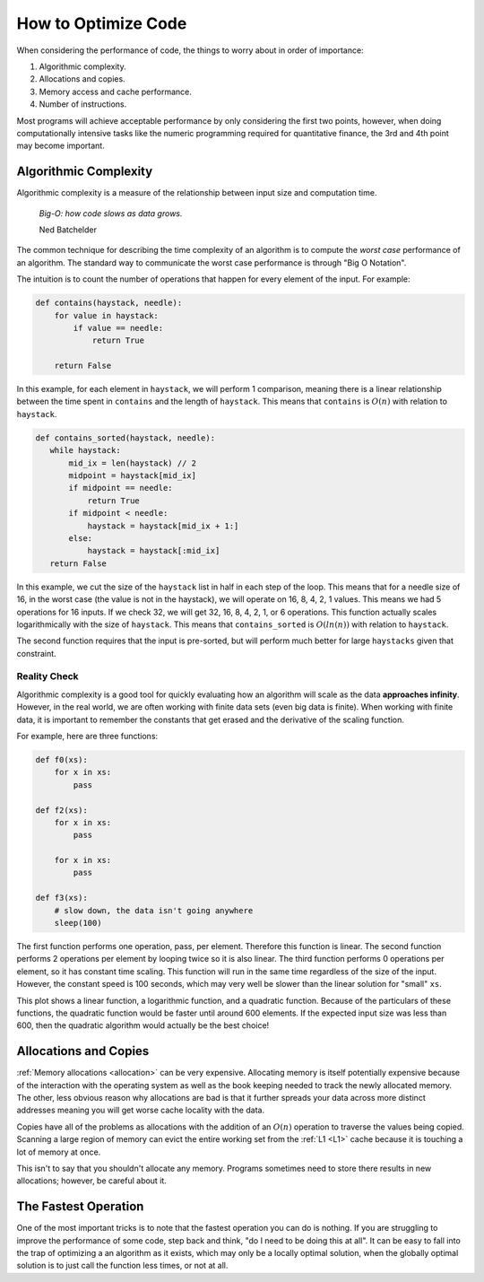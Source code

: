 How to Optimize Code
====================

When considering the performance of code, the things to worry about in order of
importance:

1. Algorithmic complexity.
2. Allocations and copies.
3. Memory access and cache performance.
4. Number of instructions.

Most programs will achieve acceptable performance by only considering the first
two points, however, when doing computationally intensive tasks like the numeric
programming required for quantitative finance, the 3rd and 4th point may become
important.

Algorithmic Complexity
----------------------

Algorithmic complexity is a measure of the relationship between input size and
computation time.

  *Big-O: how code slows as data grows.*

  Ned Batchelder

The common technique for describing the time complexity of an algorithm is to
compute the *worst case* performance of an algorithm. The standard way to
communicate the worst case performance is through "Big O Notation".

The intuition is to count the number of operations that happen for every
element of the input. For example:

.. code-block:: python

   def contains(haystack, needle):
       for value in haystack:
           if value == needle:
               return True

       return False

In this example, for each element in ``haystack``, we will perform 1 comparison,
meaning there is a linear relationship between the time spent in ``contains`` and
the length of ``haystack``. This means that ``contains`` is :math:`O(n)` with
relation to ``haystack``.

.. code-block:: python

   def contains_sorted(haystack, needle):
      while haystack:
          mid_ix = len(haystack) // 2
          midpoint = haystack[mid_ix]
          if midpoint == needle:
              return True
          if midpoint < needle:
              haystack = haystack[mid_ix + 1:]
          else:
              haystack = haystack[:mid_ix]
      return False

In this example, we cut the size of the ``haystack`` list in half in each step
of the loop. This means that for a needle size of 16, in the worst case (the
value is not in the haystack), we will operate on 16, 8, 4, 2, 1 values. This
means we had 5 operations for 16 inputs. If we check 32, we will get 32, 16, 8,
4, 2, 1, or 6 operations. This function actually scales logarithmically with the
size of ``haystack``. This means that ``contains_sorted`` is :math:`O(ln(n))` with
relation to ``haystack``.

The second function requires that the input is pre-sorted, but will perform much
better for large ``haystacks`` given that constraint.


Reality Check
`````````````

Algorithmic complexity is a good tool for quickly evaluating how an algorithm
will scale as the data **approaches infinity**. However, in the real world, we
are often working with finite data sets (even big data is finite). When working
with finite data, it is important to remember the constants that get erased and
the derivative of the scaling function.

For example, here are three functions:

.. code-block:: python

   def f0(xs):
       for x in xs:
           pass

   def f2(xs):
       for x in xs:
           pass

       for x in xs:
           pass

   def f3(xs):
       # slow down, the data isn't going anywhere
       sleep(100)

The first function performs one operation, pass, per element. Therefore this
function is linear. The second function performs 2 operations per element by
looping twice so it is also linear. The third function performs 0 operations per
element, so it has constant time scaling. This function will run in the same
time regardless of the size of the input. However, the constant speed is 100
seconds, which may very well be slower than the linear solution for "small"
``xs``.

This plot shows a linear function, a logarithmic function, and a quadratic
function. Because of the particulars of these functions, the quadratic function
would be faster until around 600 elements. If the expected input size was less
than 600, then the quadratic algorithm would actually be the best choice!

.. plot::

   import pandas as pd
   import numpy as np

   xy = np.arange(1, 1001)
   log = np.log2(xy)
   x2 = (xy / 200) ** 2

   pd.DataFrame({
       '$O(n)$': xy / 50,
       '$O(ln(n))$': log,
       '$O(x^2)$': x2,
   }).plot()


Allocations and Copies
----------------------

:ref:`Memory allocations <allocation>` can be very expensive. Allocating memory
is itself potentially expensive because of the interaction with the operating
system as well as the book keeping needed to track the newly allocated
memory. The other, less obvious reason why allocations are bad is that it
further spreads your data across more distinct addresses meaning you will get
worse cache locality with the data.

Copies have all of the problems as allocations with the addition of an
:math:`O(n)` operation to traverse the values being copied. Scanning a large
region of memory can evict the entire working set from the :ref:`L1 <L1>` cache
because it is touching a lot of memory at once.

This isn't to say that you shouldn't allocate any memory. Programs sometimes
need to store there results in new allocations; however, be careful about it.

The Fastest Operation
---------------------

One of the most important tricks is to note that the fastest operation you can
do is nothing. If you are struggling to improve the performance of some code,
step back and think, "do I need to be doing this at all". It can be easy to fall
into the trap of optimizing a an algorithm as it exists, which may only be a
locally optimal solution, when the globally optimal solution is to just call the
function less times, or not at all.
